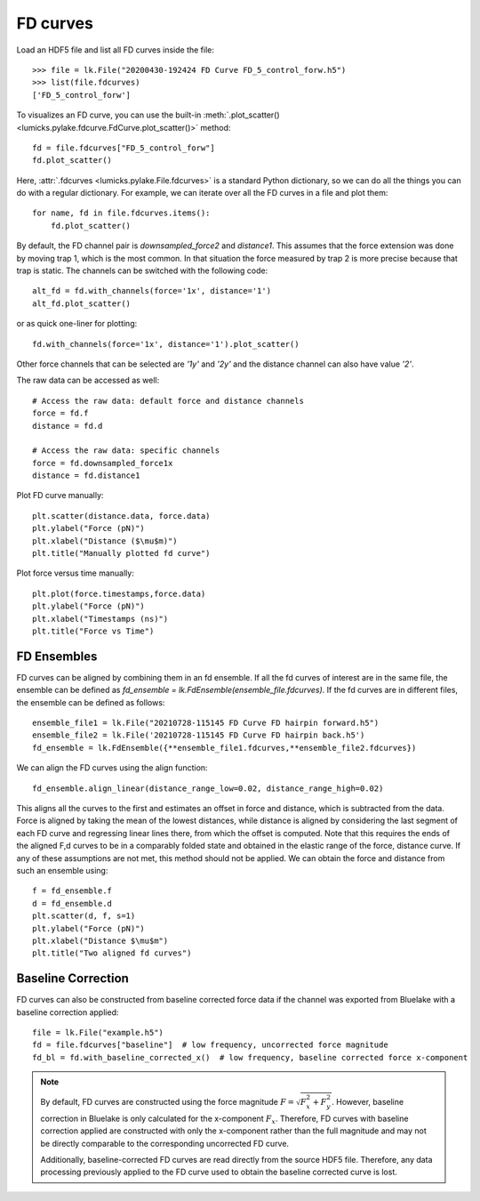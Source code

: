 FD curves
=========

.. only:: html

    :nbexport:`Download this page as a Jupyter notebook <self>`

Load an HDF5 file and list all FD curves inside the file::

    >>> file = lk.File("20200430-192424 FD Curve FD_5_control_forw.h5")
    >>> list(file.fdcurves)
    ['FD_5_control_forw']


To visualizes an FD curve, you can use the built-in :meth:`.plot_scatter()
<lumicks.pylake.fdcurve.FdCurve.plot_scatter()>` method::

    fd = file.fdcurves["FD_5_control_forw"]
    fd.plot_scatter()

.. image:: figures/fdcurves/fdcurves_scatter.png

Here, :attr:`.fdcurves <lumicks.pylake.File.fdcurves>` is a standard Python dictionary, so we can
do all the things you can do with a regular dictionary. For example, we can iterate over all the FD curves in a file and plot them::

    for name, fd in file.fdcurves.items():
        fd.plot_scatter()

.. image:: figures/fdcurves/fdcurves_scatter.png

By default, the FD channel pair is `downsampled_force2` and `distance1`.
This assumes that the force extension was done by moving trap 1, which is the most common.
In that situation the force measured by trap 2 is more precise because that trap is static.
The channels can be switched with the following code::

    alt_fd = fd.with_channels(force='1x', distance='1')
    alt_fd.plot_scatter()

.. image:: figures/fdcurves/fdcurves_scatter_f1x.png

or as quick one-liner for plotting::

    fd.with_channels(force='1x', distance='1').plot_scatter()

.. image:: figures/fdcurves/fdcurves_scatter_f1x.png

Other force channels that can be selected are `'1y'` and `'2y'` and the distance channel can also have value `'2'`.

The raw data can be accessed as well::

    # Access the raw data: default force and distance channels
    force = fd.f
    distance = fd.d

    # Access the raw data: specific channels
    force = fd.downsampled_force1x
    distance = fd.distance1

Plot FD curve manually::

    plt.scatter(distance.data, force.data)
    plt.ylabel("Force (pN)")
    plt.xlabel("Distance ($\mu$m)")
    plt.title("Manually plotted fd curve")

.. image:: figures/fdcurves/fdcurves_scatter_manual.png

Plot force versus time manually::

    plt.plot(force.timestamps,force.data)
    plt.ylabel("Force (pN)")
    plt.xlabel("Timestamps (ns)")
    plt.title("Force vs Time")

.. image:: figures/fdcurves/fdcurves_f_vs_time.png

FD Ensembles
------------

FD curves can be aligned by combining them in an fd ensemble.
If all the fd curves of interest are in the same file, the ensemble can be defined as
`fd_ensemble = lk.FdEnsemble(ensemble_file.fdcurves)`. If the fd curves are in different files, the ensemble can be defined as follows::

    ensemble_file1 = lk.File("20210728-115145 FD Curve FD hairpin forward.h5")
    ensemble_file2 = lk.File('20210728-115145 FD Curve FD hairpin back.h5')
    fd_ensemble = lk.FdEnsemble({**ensemble_file1.fdcurves,**ensemble_file2.fdcurves})

We can align the FD curves using the align function::

    fd_ensemble.align_linear(distance_range_low=0.02, distance_range_high=0.02)

This aligns all the curves to the first and estimates an offset in force and distance, which is subtracted from the
data. Force is aligned by taking the mean of the lowest distances, while distance is aligned by considering the last
segment of each FD curve and regressing linear lines there, from which the offset is computed. Note that this requires
the ends of the aligned F,d curves to be in a comparably folded state and obtained in the elastic range of the force,
distance curve. If any of these assumptions are not met, this method should not be applied. We can obtain the force
and distance from such an ensemble using::

    f = fd_ensemble.f
    d = fd_ensemble.d
    plt.scatter(d, f, s=1)
    plt.ylabel("Force (pN)")
    plt.xlabel("Distance $\mu$m")
    plt.title("Two aligned fd curves")

.. image:: figures/fdcurves/fdcurves_aligned.png

Baseline Correction
-------------------

FD curves can also be constructed from baseline corrected force data if the channel was exported from Bluelake with a baseline correction applied::

    file = lk.File("example.h5")
    fd = file.fdcurves["baseline"]  # low frequency, uncorrected force magnitude
    fd_bl = fd.with_baseline_corrected_x()  # low frequency, baseline corrected force x-component

.. note::
    By default, FD curves are constructed using the force magnitude :math:`F = \sqrt{F_x^2 + F_y^2}`. However, baseline
    correction in Bluelake is only calculated for the x-component :math:`F_x`. Therefore, FD curves with baseline
    correction applied are constructed with only the x-component rather than the full magnitude and may not be directly
    comparable to the corresponding uncorrected FD curve.

    Additionally, baseline-corrected FD curves are read directly from the source HDF5 file. Therefore, any data processing previously
    applied to the FD curve used to obtain the baseline corrected curve is lost.
